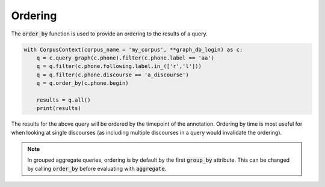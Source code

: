 .. _ordering:

********
Ordering
********

The :code:`order_by` function is used to provide an ordering to the results of
a query.

.. code-block:: python

   with CorpusContext(corpus_name = 'my_corpus', **graph_db_login) as c:
       q = c.query_graph(c.phone).filter(c.phone.label == 'aa')
       q = q.filter(c.phone.following.label.in_(['r','l']))
       q = q.filter(c.phone.discourse == 'a_discourse')
       q = q.order_by(c.phone.begin)

       results = q.all()
       print(results)


The results for the above query will be ordered by the timepoint of the
annotation.  Ordering by time is most useful for when looking at single
discourses (as including multiple discourses in a query would invalidate the
ordering).

.. note:: In grouped aggregate queries, ordering is by default by the
   first :code:`group_by` attribute.  This can be changed by calling :code:`order_by`
   before evaluating with :code:`aggregate`.
